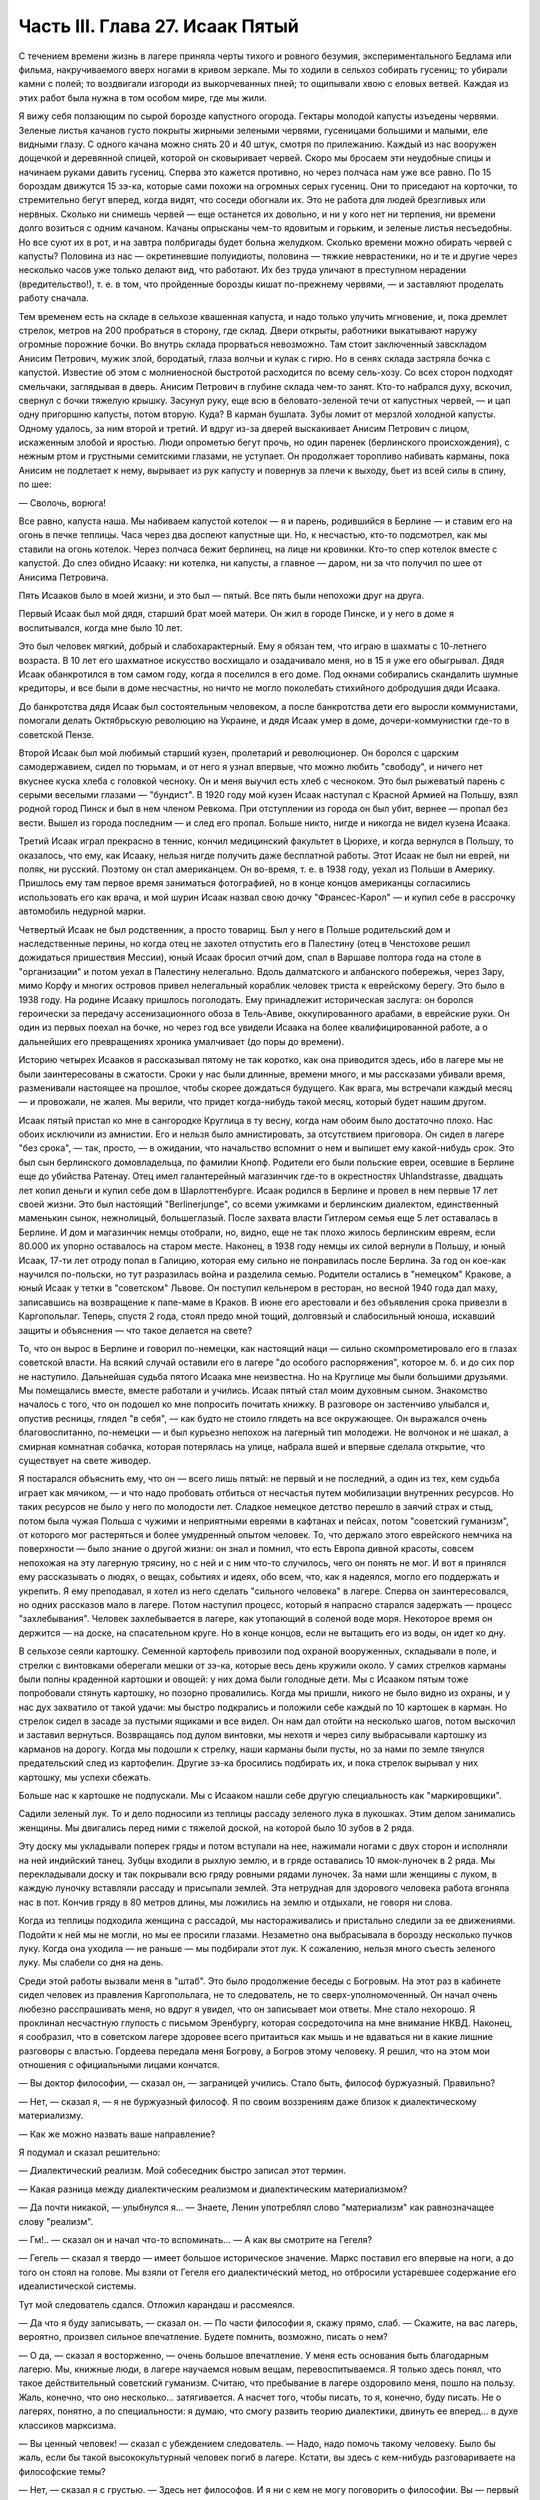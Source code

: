 Часть III. Глава 27. Исаак Пятый
================================


С течением времени жизнь в лагере приняла черты тихого и ровного
безумия, экспериментального Бедлама или фильма, накручиваемого
вверх ногами в кривом зеркале. Мы то ходили в сельхоз собирать
гусениц; то убирали камни с полей; то воздвигали изгороди из
выкорчеванных пней; то ощипывали хвою с еловых ветвей. Каждая из этих
работ была нужна в том особом мире, где мы жили.

Я вижу себя ползающим по сырой борозде капустного огорода. Гектары
молодой капусты изъедены червями. Зеленые листья качанов густо
покрыты жирными зелеными червями, гусеницами большими и малыми, еле
видными глазу. С одного качана можно снять 20 и 40 штук, смотря по
прилежанию. Каждый из нас вооружен дощечкой и деревянной спицей,
которой он сковыривает червей. Скоро мы бросаем эти неудобные спицы и
начинаем руками давить гусениц. Сперва это кажется противно, но через
полчаса нам уже все равно. По 15 бороздам движутся 15 зэ-ка, которые сами
похожи на огромных серых гусениц. Они то приседают на корточки, то
стремительно бегут вперед, когда видят, что соседи обогнали их. Это не
работа для людей брезгливых или нервных. Сколько ни снимешь червей —
еще останется их довольно, и ни у кого нет ни терпения, ни времени
долго возиться с одним качаном. Качаны опрысканы чем-то ядовитым и
горьким, и зеленые листья несъедобны. Но все суют их в рот, и на завтра
полбригады будет больна желудком. Сколько времени можно обирать
червей с капусты? Половина из нас — окретиневшие полуидиоты,
половина — тяжкие неврастеники, но и те и другие через несколько
часов уже только делают вид, что работают. Их без труда уличают в
преступном нерадении (вредительство!), т. е. в том, что пройденные
борозды кишат по-прежнему червями, — и заставляют проделать работу
сначала.

Тем временем есть на складе в сельхозе квашенная капуста, и надо
только улучить мгновение, и, пока дремлет стрелок, метров на 200
пробраться в сторону, где склад. Двери открыты, работники выкатывают
наружу огромные порожние бочки. Во внутрь склада прорваться
невозможно. Там стоит заключенный завскладом Анисим Петрович, мужик
злой, бородатый, глаза волчьи и кулак с гирю. Но в сенях склада
застряла бочка с капустой. Известие об этом с молниеносной быстротой
расходится по всему сель-хозу. Со всех сторон подходят смельчаки,
заглядывая в дверь. Анисим Петрович в глубине склада чем-то занят.
Кто-то набрался духу, вскочил, свернул с бочки тяжелую крышку. Засунул
руку, еще всю в беловато-зеленой течи от капустных червей, — и цап
одну пригоршню капусты, потом вторую. Куда? В карман бушлата. Зубы
ломит от мерзлой холодной капусты. Одному удалось, за ним второй и
третий. И вдруг из-за дверей выскакивает Анисим Петрович с лицом,
искаженным злобой и яростью. Люди опрометью бегут прочь, но один
паренек (берлинского происхождения), с нежным ртом и грустными
семитскими глазами, не уступает. Он продолжает торопливо набивать
карманы, пока Анисим не подлетает к нему, вырывает из рук капусту и
повернув за плечи к выходу, бьет из всей силы в спину, по шее:

— Сволочь, ворюга!

Все равно, капуста наша. Мы набиваем капустой котелок — я и парень,
родившийся в Берлине — и ставим его на огонь в печке теплицы. Часа
через два доспеют капустные щи. Но, к несчастью, кто-то подсмотрел, как
мы ставили на огонь котелок. Через полчаса бежит берлинец, на лице ни
кровинки. Кто-то спер котелок вместе с капустой. До слез обидно
Исааку: ни котелка, ни капусты, а главное — даром, ни за что получил по
шее от Анисима Петровича.

Пять Исааков было в моей жизни, и это был — пятый. Все пять были
непохожи друг на друга.

Первый Исаак был мой дядя, старший брат моей матери. Он жил в городе
Пинске, и у него в доме я воспитывался, когда мне было 10 лет.

Это был человек мягкий, добрый и слабохарактерный. Ему я обязан тем,
что играю в шахматы с 10-летнего возраста. В 10 лет его шахматное
искусство восхищало и озадачивало меня, но в 15 я уже его обыгрывал.
Дядя Исаак обанкротился в том самом году, когда я поселился в его
доме. Под окнами собирались скандалить шумные кредиторы, и все были в
доме несчастны, но ничто не могло поколебать стихийного добродушия
дяди Исаака.

До банкротства дядя Исаак был состоятельным человеком, а после
банкротства дети его выросли коммунистами, помогали делать
Октябрьскую революцию на Украине, и дядя Исаак умер в доме,
дочери-коммунистки где-то в советской Пензе.

Второй Исаак был мой любимый старший кузен, пролетарий и
революционер. Он боролся с царским самодержавием, сидел по тюрьмам, и
от него я узнал впервые, что можно любить "свободу", и ничего нет
вкуснее куска хлеба с головкой чесноку. Он и меня выучил есть хлеб с
чесноком. Это был рыжеватый парень с серыми веселыми глазами —
"бундист". В 1920 году мой кузен Исаак наступал с Красной Армией на
Польшу, взял родной город Пинск и был в нем членом Ревкома. При
отступлении из города он был убит, вернее — пропал без вести. Вышел из
города последним — и след его пропал. Больше никто, нигде и никогда не
видел кузена Исаака.

Третий Исаак играл прекрасно в теннис, кончил медицинский факультет
в Цюрихе, и когда вернулся в Польшу, то оказалось, что ему, как Исааку,
нельзя нигде получить даже бесплатной работы. Этот Исаак не был ни
еврей, ни поляк, ни русский. Поэтому он стал американцем. Он во-время,
т. е. в 1938 году, уехал из Польши в Америку. Пришлось ему там первое
время заниматься фотографией, но в конце концов американцы
согласились использовать его как врача, и мой шурин Исаак назвал свою
дочку "Франсес-Карол" — и купил себе в рассрочку автомобиль недурной
марки.

Четвертый Исаак не был родственник, а просто товарищ. Был у него в
Польше родительский дом и наследственные перины, но когда отец не
захотел отпустить его в Палестину (отец в Ченстохове решил
дожидаться пришествия Мессии), юный Исаак бросил отчий дом, спал в
Варшаве полтора года на столе в "организации" и потом уехал в
Палестину нелегально. Вдоль далматского и албанского побережья,
через Зару, мимо Корфу и многих островов привел нелегальный кораблик
человек триста к еврейскому берегу. Это было в 1938 году. На родине
Исааку пришлось поголодать. Ему принадлежит историческая заслуга: он
боролся героически за передачу ассенизационного обоза в Тель-Авиве,
оккупированного арабами, в еврейские руки. Он один из первых поехал
на бочке, но через год все увидели Исаака на более квалифицированной
работе, а о дальнейших его превращениях хроника умалчивает (до поры
до времени).

Историю четырех Исааков я рассказывал пятому не так коротко, как она
приводится здесь, ибо в лагере мы не были заинтересованы в сжатости.
Сроки у нас были длинные, времени много, и мы рассказами убивали
время, разменивали настоящее на прошлое, чтобы скорее дождаться
будущего. Как врага, мы встречали каждый месяц — и провожали, не
жалея. Мы верили, что придет когда-нибудь такой месяц, который будет
нашим другом.

Исаак пятый пристал ко мне в сангородке Круглица в ту весну, когда нам
обоим было достаточно плохо. Нас обоих исключили из амнистии. Его и
нельзя было амнистировать, за отсутствием приговора. Он сидел в
лагере "без срока", — так, просто, — в ожидании, что начальство
вспомнит о нем и выпишет ему какой-нибудь срок. Это был сын
берлинского домовладельца, по фамилии Кнопф. Родители его были
польские евреи, осевшие в Берлине еще до убийства Ратенау. Отец имел
галантерейный магазинчик где-то в окрестностях Uhlandstrasse, двадцать лет
копил деньги и купил себе дом в Шарлоттенбурге. Исаак родился в
Берлине и провел в нем первые 17 лет своей жизни. Это был настоящий
"Berlinerjunge", со всеми ужимками и берлинским диалектом, единственный
маменькин сынок, нежнолицый, большеглазый. После захвата власти
Гитлером семья еще 5 лет оставалась в Берлине. И дом и магазинчик
немцы отобрали, но, видно, еще не так плохо жилось берлинским евреям,
если 80.000 их упорно оставалось на старом месте. Наконец, в 1938 году
немцы их силой вернули в Польшу, и юный Исаак, 17-ти лет отроду попал в
Галицию, которая ему сильно не понравилась после Берлина. За год он
кое-как научился по-польски, но тут разразилась война и разделила
семью. Родители остались в "немецком" Кракове, а юный Исаак у тетки в
"советском" Львове. Он поступил кельнером в ресторан, но весной 1940
года дал маху, записавшись на возвращение к папе-маме в Краков. В июне
его арестовали и без объявления срока привезли в Каргопольлаг.
Теперь, спустя 2 года, стоял предо мной тощий, долговязый и
слабосильный юноша, искавший защиты и объяснения — что такое
делается на свете?

То, что он вырос в Берлине и говорил по-немецки, как настоящий наци —
сильно скомпрометировало его в глазах советской власти. На всякий
случай оставили его в лагере "до особого распоряжения", которое м. б. и
до сих пор не наступило. Дальнейшая судьба пятого Исаака мне
неизвестна. Но на Круглице мы были большими друзьями. Мы помещались
вместе, вместе работали и учились. Исаак пятый стал моим духовным
сыном. Знакомство началось с того, что он подошел ко мне попросить
почитать книжку. В разговоре он застенчиво улыбался и, опустив
ресницы, глядел "в себя", — как будто не стоило глядеть на все
окружающее. Он выражался очень благовоспитанно, по-немецки — и был
курьезно непохож на лагерный тип молодежи. Не волчонок и не шакал, а
смирная комнатная собачка, которая потерялась на улице, набрала вшей
и впервые сделала открытие, что существует на свете живодер.

Я постарался объяснить ему, что он — всего лишь пятый: не первый и не
последний, а один из тех, кем судьба играет как мячиком, — и что надо
пробовать отбиться от несчастья путем мобилизации внутренних
ресурсов. Но таких ресурсов не было у него по молодости лет. Сладкое
немецкое детство перешло в заячий страх и стыд, потом была чужая
Польша с чужими и неприятными евреями в кафтанах и пейсах, потом
"советский гуманизм", от которого мог растеряться и более умудренный
опытом человек. То, что держало этого еврейского немчика на
поверхности — было знание о другой жизни: он знал и помнил, что есть
Европа дивной красоты, совсем непохожая на эту лагерную трясину, но с
ней и с ним что-то случилось, чего он понять не мог. И вот я принялся
ему рассказывать о людях, о вещах, событиях и идеях, обо всем, что, как
я надеялся, могло его поддержать и укрепить. Я ему преподавал, я хотел
из него сделать "сильного человека" в лагере. Сперва он
заинтересовался, но одних рассказов мало в лагере. Потом наступил
процесс, который я напрасно старался задержать — процесс
"захлебывания". Человек захлебывается в лагере, как утопающий в
соленой воде моря. Некоторое время он держится — на доске, на
спасательном круге. Но в конце концов, если не вытащить его из воды, он
идет ко дну.

В сельхозе сеяли картошку. Семенной картофель привозили под охраной
вооруженных, складывали в поле, и стрелки с винтовками оберегали
мешки от зэ-ка, которые весь день кружили около. У самих стрелков
карманы были полны краденной картошки и овощей: у них дома были
голодные дети. Мы с Исааком пятым тоже попробовали стянуть картошку,
но позорно провалились. Когда мы пришли, никого не было видно из
охраны, и у нас дух захватило от такой удачи: мы быстро подкрались и
положили себе каждый по 10 картошек в карман. Но стрелок сидел в засаде
за пустыми ящиками и все видел. Он нам дал отойти на несколько шагов,
потом выскочил и заставил вернуться. Возвращаясь под дулом винтовки,
мы нехотя и через силу выбрасывали картошку из карманов на дорогу.
Когда мы подошли к стрелку, наши карманы были пусты, но за нами по
земле тянулся предательский след из картофелин. Другие зэ-ка
бросились подбирать их, и пока стрелок вырывал у них картошку, мы
успехи сбежать.

Больше нас к картошке не подпускали. Мы с Исааком нашли себе другую
специальность как "маркировщики".

Садили зеленый лук. То и дело подносили из теплицы рассаду зеленого
лука в лукошках. Этим делом занимались женщины. Мы двигались перед
ними с тяжелой доской, на которой было 10 зубов в 2 ряда.

Эту доску мы укладывали поперек гряды и потом вступали на нее,
нажимали ногами с двух сторон и исполняли на ней индийский танец.
Зубцы входили в рыхлую землю, и в гряде оставались 10 ямок-луночек в 2
ряда. Мы перекладывали доску и так покрывали всю гряду ровными рядами
луночек. За нами шли женщины с луком, в каждую луночку вставляли
рассаду и присыпали землей. Эта нетрудная для здорового человека
работа вгоняла нас в пот. Кончив гряду в 80 метров длины, мы ложились на
землю и отдыхали, не говоря ни слова.

Когда из теплицы подходила женщина с рассадой, мы настораживались и
пристально следили за ее движениями. Подойти к ней мы не могли, но мы
ее просили глазами. Незаметно она выбрасывала в борозду несколько
пучков луку. Когда она уходила — не раньше — мы подбирали этот лук. К
сожалению, нельзя много съесть зеленого луку. Мы слабели со дня на
день.

Среди этой работы вызвали меня в "штаб". Это было продолжение беседы с
Богровым. На этот раз в кабинете сидел человек из правления
Каргопольлага, не то следователь, не то сверх-уполномоченный. Он
начал очень любезно расспрашивать меня, но вдруг я увидел, что он
записывает мои ответы. Мне стало нехорошо. Я проклинал несчастную
глупость с письмом Эренбургу, которая сосредоточила на мне внимание
НКВД. Наконец, я сообразил, что в советском лагере здоровее всего
притаиться как мышь и не вдаваться ни в какие лишние разговоры с
властью. Гордеева передала меня Богрову, а Богров этому человеку. Я
решил, что на этом мои отношения с официальными лицами кончатся.

— Вы доктор философии, — сказал он, — заграницей учились. Стало быть,
философ буржуазный. Правильно?

— Нет, — сказал я, — я не буржуазный философ. Я по своим воззрениям
даже близок к диалектическому материализму.

— Как же можно назвать ваше направление?

Я подумал и сказал решительно:

— Диалектический реализм. Мой собеседник быстро записал этот термин.

— Какая разница между диалектическим реализмом и диалектическим
материализмом?

— Да почти никакой, — улыбнулся я... — Знаете, Ленин употреблял слово
"материализм" как равнозначащее слову "реализм".

— Гм!.. — сказал он и начал что-то вспоминать... — А как вы смотрите на
Гегеля?

— Гегель — сказал я твердо — имеет большое историческое значение.
Маркс поставил его впервые на ноги, а до того он стоял на голове. Мы
взяли от Гегеля его диалектический метод, но отбросили устаревшее
содержание его идеалистической системы.

Тут мой следователь сдался. Отложил карандаш и рассмеялся.

— Да что я буду записывать, — сказал он. — По части философии я, скажу
прямо, слаб. — Скажите, на вас лагерь, вероятно, произвел сильное
впечатление. Будете помнить, возможно, писать о нем?

— О да, — сказал я восторженно, — очень большое впечатление. У меня
есть основания быть благодарным лагерю. Мы, книжные люди, в лагере
научаемся новым вещам, перевоспитываемся. Я только здесь понял, что
такое действительный советский гуманизм. Считаю, что пребывание в
лагере оздоровило меня, пошло на пользу. Жаль, конечно, что оно
несколько... затягивается. А насчет того, чтобы писать, то я, конечно,
буду писать. Не о лагерях, понятно, а по специальности: я думаю, что
смогу развить теорию диалектики, двинуть ее вперед... в духе классиков
марксизма.

— Вы ценный человек! — сказал с убеждением следователь. — Надо, надо
помочь такому человеку. Было бы жаль, если бы такой высококультурный
человек погиб в лагере. Кстати, вы здесь с кем-нибудь разговариваете
на философские темы?

— Нет, — сказал я с грустью. — Здесь нет философов. И я ни с кем не могу
поговорить о философии. Вы — первый человек...

— Знаете, вы бы очень могли помочь нам, как человек интеллигентный.
Здесь много скрытых врагов Советского Союза. Вы часто слышите их
высказывания, и вам, конечно, легче понять, что они говорят, чем
какому-нибудь темному человеку. Мы очень бы ценили, если бы вы от
времени до времени сообщали нам...

Предложение такого рода делается почти каждому зэ-ка, и совсем не
значит, что вас считают за "своего" человека. Доносчика можно сделать
из каждого робкого и голодного человека, если втянуть его понемногу
на дорогу дружеских бесед и личного контакта. Сперва расспрашивают о
самочувствии, о впечатлениях, потом об отдельных людях, потом
приглашают еще разок, потом встречают как старого приятеля, потом
оказывают давление, переходят к угрозам. Надо уметь выкрутиться из
этой сети, не раздражая своих милых и любезных собеседников.

Я начал смеяться от души.

— На Круглице все меня хорошо знают. Если бы я сам, гражданин
начальник, предложил вам свои услуги в качестве информатора, вам бы
надо было обеими руками от меня отмахнуться. Я не гожусь для этой
работы: меня всякий видит, а я сам — человек подслеповатый. Мне не с
людьми, а с книгами только можно дело иметь...

— Вы не поняли меня! — сказал начальник. — Я не имел в виду
систематических рапортов. Но если вы что-нибудь услышите, то это ваш
прямой долг — передать нам!

— О, конечно! Об этом и говорить нечего! Это само собой понятно! Это не
только долг, это для каждого порядочного человека удовольствие. Для
каждого зэ-ка без исключения. Я только ничего специально не могу
взять на себя.

Мы расстались очень мило. Разговор с начальством был наедине, и потом
местные начальники с беспокойством расспрашивали меня, чем и кем он
интересовался. Мне нечего было им рассказывать, и я их успокоил с
чистой совестью, сказав, что разговор не касался людей из Круглицы.

Тем временем Исаак пятый начал огорчать меня. На примере этого юноши
мне начинало уясняться то, что можно назвать — лагерным неврозом.
Заключенным не полагается иметь нервов. Никто не плачет в лагере, и
однако нет в нем ни одного человека, который не пережил бы своего
потрясения. В лагере нет нормальных людей, это лишь следствие того
факта, что лагерь в целом не есть нормальное учреждение. Никто из моих
созаключенных не был нормальным человеком. Исаак пятый был
относительно душевно здоров, когда мы подружились; он только был
очень напуган. На моих глазах этот страх стал принимать истерические
формы.

Страх Исаака пятого стал сосредоточиваться вокруг одного пункта: он
боялся голода. Едва мы приходили с работы, он бежал в контору,
проверить "рабочее сведение". Для каждой бригады была выложена
ведомость, там было указано, кому какой паек и сколько хлеба на
сегодня. Иногда у нас оказывался первый котел. Тогда он был вне себя
от горя. Его лицо темнело. Он ломал руки. Он не мог перенести такого
несчастья, такой неудачи. Я тоже был в этих случаях огорчен. Но его
реакция была необычна, точно черным облаком была окутана его душа, и
глубокое уныние, в которое он впадал, было несоизмеримо с поводом.

Лежа рядом на наре, он вздыхал так глубоко и тяжко, что я начинал
сердиться. Но я уже не мог утешить его. Наоборот, он приходил в ярость,
когда я хотел его вывести из этого состояния исступленной печали. Он
обвинял меня, что я не хочу видеть, как это страшно, как это
непоправимо, что у нас снова отняли 200 грамм хлеба. Он трепетал от этой
обиды и несправедливости, и от моего преступного легкомыслия, и он
отворачивался от меня.

Но почему другие не реагировали так неистово, как он? — Исаак пятый
был еврейский трусливый мальчик, невротическая, нежная, пугливая
натура. Он с детства боялся входить в темную комнату, а потом боялся
собак, боялся жизни — потому что вырос в гитлеровском Берлине, и
потому что в его возрасте страх родится беспричинно из неумения
приспособиться к жизни на крутом повороте. А Круглица была не просто
крутой поворот, это была яма. И нельзя было реагировать на одну
ненормальность иначе, как другой ненормальностью.

То, что я видел у Исаака пятого, еще не было неврозом. Это была
душевная предпосылка всех неврозов: поражение, с которым человек не
может справиться — горесть, которая заливает душу, как соленая волна
заливает ноздри утопающего.

Я не мог с ним долго возиться, потому что неврозы на лагпункте вообще
не подлежат лечению. Их лечат не анализом, а палкой по голове, т. е.
таким грубым потрясением, которое моментально вправляет душевный
вывих — или окончательно губит человека.

В одно летнее утро повели нас всемером на железнодорожное полотно —
разгружать мешки с крупой. Открытая вагонная платформа с грузом
стояла против деревянной площадки-помоста на столбах. За помостом
был склад. Мы выгружали по трапу с платформы на помост мешки с ячменем
и овсом.

Площадка склада была чисто выметена, но всюду между досок и под
стенками были зернышки крупы. Заключенные, перенося мешки,
надрезывали их ножичками и воровали крупу. Крупа высыпалась. Везде
были следы ее. Мы уже не в первый раз работали на этом месте и, первым
делом, с утра осматривали площадку, не осталось ли где просыпанных
зерен. Сторож Титов, старый зэ-ка, с лысой головой Сократа, у которого
в карманах полно было краденой крупы (ему, как сторожу, можно было),
зорко следил за тем, чтобы мы не грабили открыто. Крупы, подобранной
под ногами, было слишком мало, чтобы варить: мы ели ее сырую или
поджаривали ее на железном листе на углях костра, пока она не
становилась коричневой, как зерна кофе.

В это утро я нашел целую горсть ячменя под дверью склада. Но меня
поражало, что никто не искал крупы, кроме меня. Даже Стецин, тот
ходячий скелет и бывший фотограф, который варил траву без разбора и
уверял, что может съесть все то, что ест корова, — тоже не обращал
внимания на зерна. Я не мог понять, в чем дело. — "Стецин, сюда!" — Не
идет! Меня поставили подымать мешки на весы. На площадке вертелся
смотритель склада.

Это всеобщее равнодушие к крупе не давало мне покоя. Я чувствовал
что-то в воздухе. Люди толпились на платформе, задерживались слишком
долго. Там что-то было. Я, наконец, не выдержал, подкрался, заглянул
сзади.

Дух у меня заняло: это была горбуша, прекрасная соленая рыба с розовым
мясом, архангельская "семга" заключенных. Нам ее иногда выдавали по
ломтику. За мешками с крупой были плоские длинные ящики с рыбой, и
один уже был взломан. Отодрали боковую доску. В руках зэка была
серебристая рыбина, одна, другая, — каждая весом в доброе кило.

По другую сторону полотна был откос и зеленый луг. Серебристые птицы
слетали с платформы в траву. Мы выбросили в траву несколько рыб. Меня
тем временем отправили к весам, чтобы смотритель не беспокоился.

Мы работали до полудня. Потом сошли под откос и собрали рыбу. Отнесли
в сторонку и накрыли бушлатом. Звено было в возбуждении. Еще надо было
поделить рыбу и пронести в барак.

И только один Стецин, травоед с голубыми глазами, уперся: он ждать не
будет, и не надо ему целой рыбы, пусть дадут половину, но зато сейчас.
Ему отрезали кусок, и он пропал. — "Где Стецин?" — закричал с насыпи
стрелок-конвойный. — "Пошел оправиться, гражданин стрелок!"

Стецин зашел за дрова и мгновенно сожрал полкило соленой рыбы.

Смотритель хватился совершенно случайно. Початый ящик с рыбой
забили, поставили на самый низ. Но что-то ему подсказало, что надо этот
ящик перевесить. Нехватало больше 6 кило. Он ни слова не сказал,
спрятался за вагон и стал наблюдать за нами.

Мы всем звеном лежали у костра. У нас был отдых от 12 до часу. Но мы не
были спокойны. Мы шушукались. Один только Стецин лежал в стороне
пузом вверх и подремывал. Кто-то из нас не выдержал, стал кружить
около бушлата, поглядывать на него. Смотритель выскочил из засады,
пошел прямо к бушлату и поднял: вся рыба лежала под ним. Позвал на
помощь конвойного. — "Чей бушлат?"

Такого случая довольно в лагере, чтобы приклеили второй срок, т. е. еще
5 или 10 лет. Нас обыскали и нашли за пазухой одного из зэ-ка еще одну
рыбину, которую он утаил от товарищей. Он и владелец бушлата были
пойманы с поличным. Остальные могли вывернуться. Нас немедленно
сняли с работы и отвели на вахту. Составили "акт".

Пока мы сидели на вахте, прошла в лагерь Гордеева, начальник ЧОСа,
деловитым энергичным шагом, потряхивая седыми стрижеными волосами.
Ей доложили. Гордеева окинула нас холодными глазами. — "Марголин, вы
тоже воровали рыбу?" — "Лично рыбы не брал и не ел... не успел..." —
Гордеева прошла в дверь и на ходу сказала: "Всех в карцер".

Карцер находился в Круглице за лагерем, в отдельном домике, за
отдельной оградой. Хозяином в ШИЗО был Гошка, симпатичный и красивый
парень, с военной выправкой — бывший милиционер, посаженный в лагерь
по пьяному делу. Он сам рассказал нам свою историю: пришлось ему
когда-то арестовать приятеля. Служба не дружба: арестовал и повел, но
по дороге горло у них пересохло — "нехай в последний раз выпьем" —
зашли к третьему приятелю и устроили арестованному проводы — т. е.
втроем напились до потери сознания. Потом арестованный и другой
приятель привели Гошку в милицию, поддерживая с двух сторон под руки.
Ему дали четыре года и, как бывшему милиционеру, поручили в лагере
заведывать карцером.

В карцере было у Гошки чисто, отдельно помещение для женщин, отдельно
для мужчин. Это был лучший карцер, в котором я сидел за все годы, и
зимой там было даже лучше, чем в рабочих бараках Круглицы. Гошка
негрубо, но очень ловко, искусной рукой, обыскал нас, раздел каждого,
отобрал разные мелочи, вытащил у меня спрятанный в подошве ножик (в
который уже раз!) — и предложил расписаться в "журнале". Я заглянул в
журнал: написано "за кражу рыбы" —- и отказался расписаться.

— "Рыбы я не воровал и не ел! — сказал я. — Все звено посадили! Они бы
еще всю бригаду посадили! Расписываться отказываюсь, и объявляю
голодовку впредь до освобождения!"

Это была неприятность для Гошки, и он на меня осерчал. О случае
голодовки он обязан был довести до сведения начальника лагпункта, но
не брать для меня еды на лагерной кухне он не мог. В 6 часов он принес
ведро баланды для арестованных, отомкнул двери, и через порог каждому
подал его суп и хлеб. Гошка был парень свойский, и на кухне давали ему
ведро с добавкой, так что супу выходило больше, чем по норме. Он
поставил мне на нару чашку супу и положил хлеб. Я их не тронул.

Положение осложнилось тем, что кругом сидели зэ-ка, которые не
привыкли смотреть на чужой хлеб и суп, когда у них бурчало в животе.
Вид еды раздражал их. Голодные люди стали подбираться к моему ужину,
кто-то стал клянчить: "дай, если сам не ешь".

Получалась чепуха, потому что если бы я дал, то для лагерной
администрации было бы все равно, кто съел мой ужин. Раз он принят и
съеден, то никакой голодовки нет, а мое фактическое голодание никого
не интересует. Гошка должен был унести этот ужин нетронутым обратно.
Мне пришлось взять этот хлеб и суп к себе на верхнюю нару и сидеть над
ним, как сторож, чтобы не украли.

Не знаю, как долго я бы выдержал голодовку в таких условиях, но утром
следующего дня Гошка звякнул ключами и сказал мне: "Твоя взяла!
Одевайся, иди в лагерь!"

Я вышел с триумфом, но радость сразу увяла, когда в бараке мне
объявили, что я сию же минуту должен собираться с вещами на вахту:
меня отправляют на этап, в Онуфриевку!

На этап! Это известие поразило меня громом. Я привык к Сангородку,
здесь меня знали, здесь был сельхоз и возможность подкормиться. Эта
Онуфриев-ка — в 20 километрах — была лесопункт вроде 48 квадрата, с
тяжелой работой в лесу, и именно на лесоповал меня и отправляли. В
партии было 30 человек, и мы шли, как "рабочее пополнение".

Всеми силами я держался за Круглицу, только здесь еще я мог надеяться
выжить! До сих пор я изворачивался из всех этапов, благодаря помощи
Максика: он узнавал в Санчасти о всех этапах на день раньше, и если я
был в списке, меня укладывали в стационар на 2-3 дня, пока этап уходил.
Но теперь уже было поздно: этап уходил через полчаса. Я мог еще
спрятаться, как это делали многие. Но если бы я так открыто показал,
что боюсь этапа, то меня уже нарочно включили бы в следующий этап...
Лежать где-нибудь на чердаке или под нарой чужого барака и слушать,
как тебя ищут по всему лагерю... нет, этого я не хотел.

Единственный человек, с которым я успел попрощаться, был Максик. Он
дал мне записку, несколько рекомендательных слов к врачу на
Онуфриевке — как первую зацепку в новом месте. Через час я уже шел,
навьюченный мешком, по неровной дороге. Прощай, Круглица! Вечером
вернется с работы Исаак пятый — и уже не найдет меня.

Полдороги мы шли пешком. Состав партии был неважный. Всегда, когда
переводят группу рабочих с одного лагпункта на другой, пользуются
этим случаем, чтобы избавиться от неприятных людей. На Онуфриевке
требовались здоровые работяги. Но начальник круглицкого ОЛП'а не
дурак отдавать здоровых работяг. Они ему самому нужны. В партию были
включены доходяги, лодыри, бунтари, хулиганы и беспокойные элементы.
Марголин объявил голодовку? — в этап! Пусть голодает на другом
лагпункте.

На 10-ом километре, в Медведевке — иначе "3-ий Лагпункт", место
концентрации инвалидов — был привал. Отсюда нас должны были подвезти
поездом.

В ожидании поезда заключенные, свалив мешки с плеч, легли на откосе. Я
пошел вдоль лежащих и нашел себе место на досках, где было просторнее.
Едва я лег, чернобородый мужик около меня метнулся как ужаленный.

— Уходи! — сказал он. — Уходи скорей!

— Что, места нехватает?

Урка встал деловито, поднял струганную белую доску, на которой лежал,
и наотмашь, всей силой, как по неодушевленной вещи, ударил меня доской
по груди.

Дыхание прервалось у меня, и в глазах потемнело. Я задохнулся. Все
"переживания" выпали из меня, кроме физиологического эффекта этого
удара. Меня сводило, тошнило от невыносимой боли... Если бы не ватный
бушлат, он бы мне сломал грудную клетку...

Урка поднял доску во второй раз. Но меня уже оттащили в сторону.

— Ты с кем связался? Это Афанасьев. Афанасьев был знаменитый бандит на
Круглице — бешеный пес, который бросался на лагерных и на стрелков.
Услышав это имя, я сейчас же отошел в сторону.

Через несколько минут я почувствовал, что слезы сами собой льются у
меня из глаз. Я не плакал, но не мог ничего поделать: из меня плакало...
Во мне не было никакой силы для огорчения или обиды... Я только
чувствовал, как это страшно — быть слабым среди чужих и врагов.

Часов в 5 привезли нас в Онуфриевку. Опять тянулся палисад,
остроконечные колья, и та же вахта, и те же лозунги: "Да здраствует... да
здравствует... да здравствует..." — "Дадим родине как можно больше
леса!"... Начальник лагпункта вышел за вахту посмотреть, какой ему
товар прислали, и, увидев этапных, лежавших на земле вповалку, ахнул:

— Это что за инвалиды, уроды! Не принимаю! Мне таких не нужно! На
медицинский осмотр! Прямо с вахты отвели нас в баню, где в раздевалке
уже сидели врачи за отдельным столиком. Я с трудом разделся. Сил не
было у меня стаскивать лохмотья, онучи, рваный бушлат, распутывать
веревочки, которыми все было на мне подвязано, перевязано, связано. Но
в баню мне так и не пришлось идти. Произошло чудо.

В Онуфриевке была особая смесь народов. Уже по дороге в баню зацепил
меня худой и жилистый черный человек с исполинским носом, говоривший
по-французски. Это был эльзасский еврей, по фамилии Леви. Какими
судьбами занесло его в советский трудлагерь, я не успел расспросить.
В бане я отдал записочку Макса адресату, русскому лекпому, но сразу же
привлек мое внимание другой врач при столе Санчасти: нацмен,
очевидный, несомненный нацмен, но не казах, не узбек и не туркмен, а
какой-то другой нацмен со странно знакомым лицом. Я мог поклясться,
что я уже видел такие лица где-то, но не в России. И это лицо улыбалось
мне, как лицо друга — я почувствовал симпатию в его выражении.

— "Марголин из Круглицы, да мы о вас слышали... — сказал странный
нацмен, — очень приятно. Вы палестинец! Оставайтесь с нами жить в
Онуфриевке. Мы вам выпишем цынготный, найдем работу полегче...
оставайтесь с нами..." Это был д-р Селям, араб, левантинец,
александрийский араб, который, наверно, бывал и в соседней Палестине.
Вот где арабы и евреи были, наконец, друзьями: в Онуфриевке. Услышав,
что меня спрашивают, чего я хочу, я просиял. Обратно, обратно! И
никакие уговоры не помогли. Селям выписал мне бумажку, форменное
удостоверение в том, что я не гожусь на физическую работу — разве
только "бисквиты перебирать". Эту патентованную лагерную остроту он
повторил раза три, с забавным русским акцентом и ослепительной
улыбкой белых зубов. Таким образом отослали меня обратно, а со мной
еще 15 человек, половину всех присланных — как негодных на тяжелую
работу. Нас немедленно вывели за вахту и погнали по шпалам тем же
путем, которым мы прибыли.

Было уже 11 часов, когда я ввалился в спящий барак в Круглице.

Я был очень доволен тем, что вернулся на старое место. Отдыхать я еще
не мог: мое место на наре уже было занято. Я расположился на полу
переполненного барака. Потом в продстол, где табельщик выписал нам
хлеб и ужин. На кухне дали нам остатки супа. Но больше всех поразил
меня Исаак пятый.

Лицо его горело румянцем, он был вне себя. Только что объявил ему
нарядчик, что пришел на него наряд из Ерцева, и завтра утром отправят
его в Управление ерцевских лагерей. И так как у него не было "срока", то
этот индивидуальный вызов в его воображении сразу превратился в
весть об освобождении. Все кругом поверили сразу, что это
освобождение, и он сам горел, дергался от возбуждения, не мог спать и
не понимал, что ему говорили.

Я выслушал эту необыкновенную новость и лег спать на полу. Но Исаак
еще долго сидел на нарах, вертя головой во все стороны, ошеломленный и
испуганный своим счастьем.

На утро я сказал ему, что перед отправкой нам надо серьезно
поговорить. Я думал, что этот юноша когда-нибудь через годы передаст
весть обо мне моей семье, если мне суждено погибнуть. Я очень
привязался к нему и считал его как бы членом своей семьи. Но к моему
удивлению и огорчению — последняя беседа не состоялась. Исаак пятый,
мой лагерный товарищ и духовный сын, с которым мы провели много часов
в задушевной беседе, с которым мы делились надеждами и мечтами —
забыл меня еще прежде, чем вышел из Круглицы. Все, что я мог сказать
ему на пороге свободы, мгновенно перестало интересовать его. Я был
глубоко уязвлен и обижен, я не мог понять этой страшной способности
забвения или неспособности запоминать, которая отличает хилое
человеческое сердце. Время лечит раны, но не нужно много времени,
довольно одного дня, одного часа, одного поворота судьбы, чтобы
сдунуть прочь бесследно то, чем мы жили, что казалось нам важным, наши
печали и радости, наши намерения, решения и обеты. Я чувствовал себя
обманутым. Исаак побежал к выходу, едва кивнув мне. Я не успел
передать ему даже адреса моей семьи.

Я перегнулся с верхней нары — я унаследовал его место — и крикнул
вслед дико:

— Будь человеком! Помни, будь человеком! Но эти слова уже не дошли до
него.

Никуда не отпустили Исаака, и его сон о свободе развеялся в Ерцеве.
Еще целый год он прожил там, а потом потонул в море лагерной России. И
до сих пор я не знаю, выжил ли он, или погиб, и как пережил
разочарование своего мнимого "освобождения".
